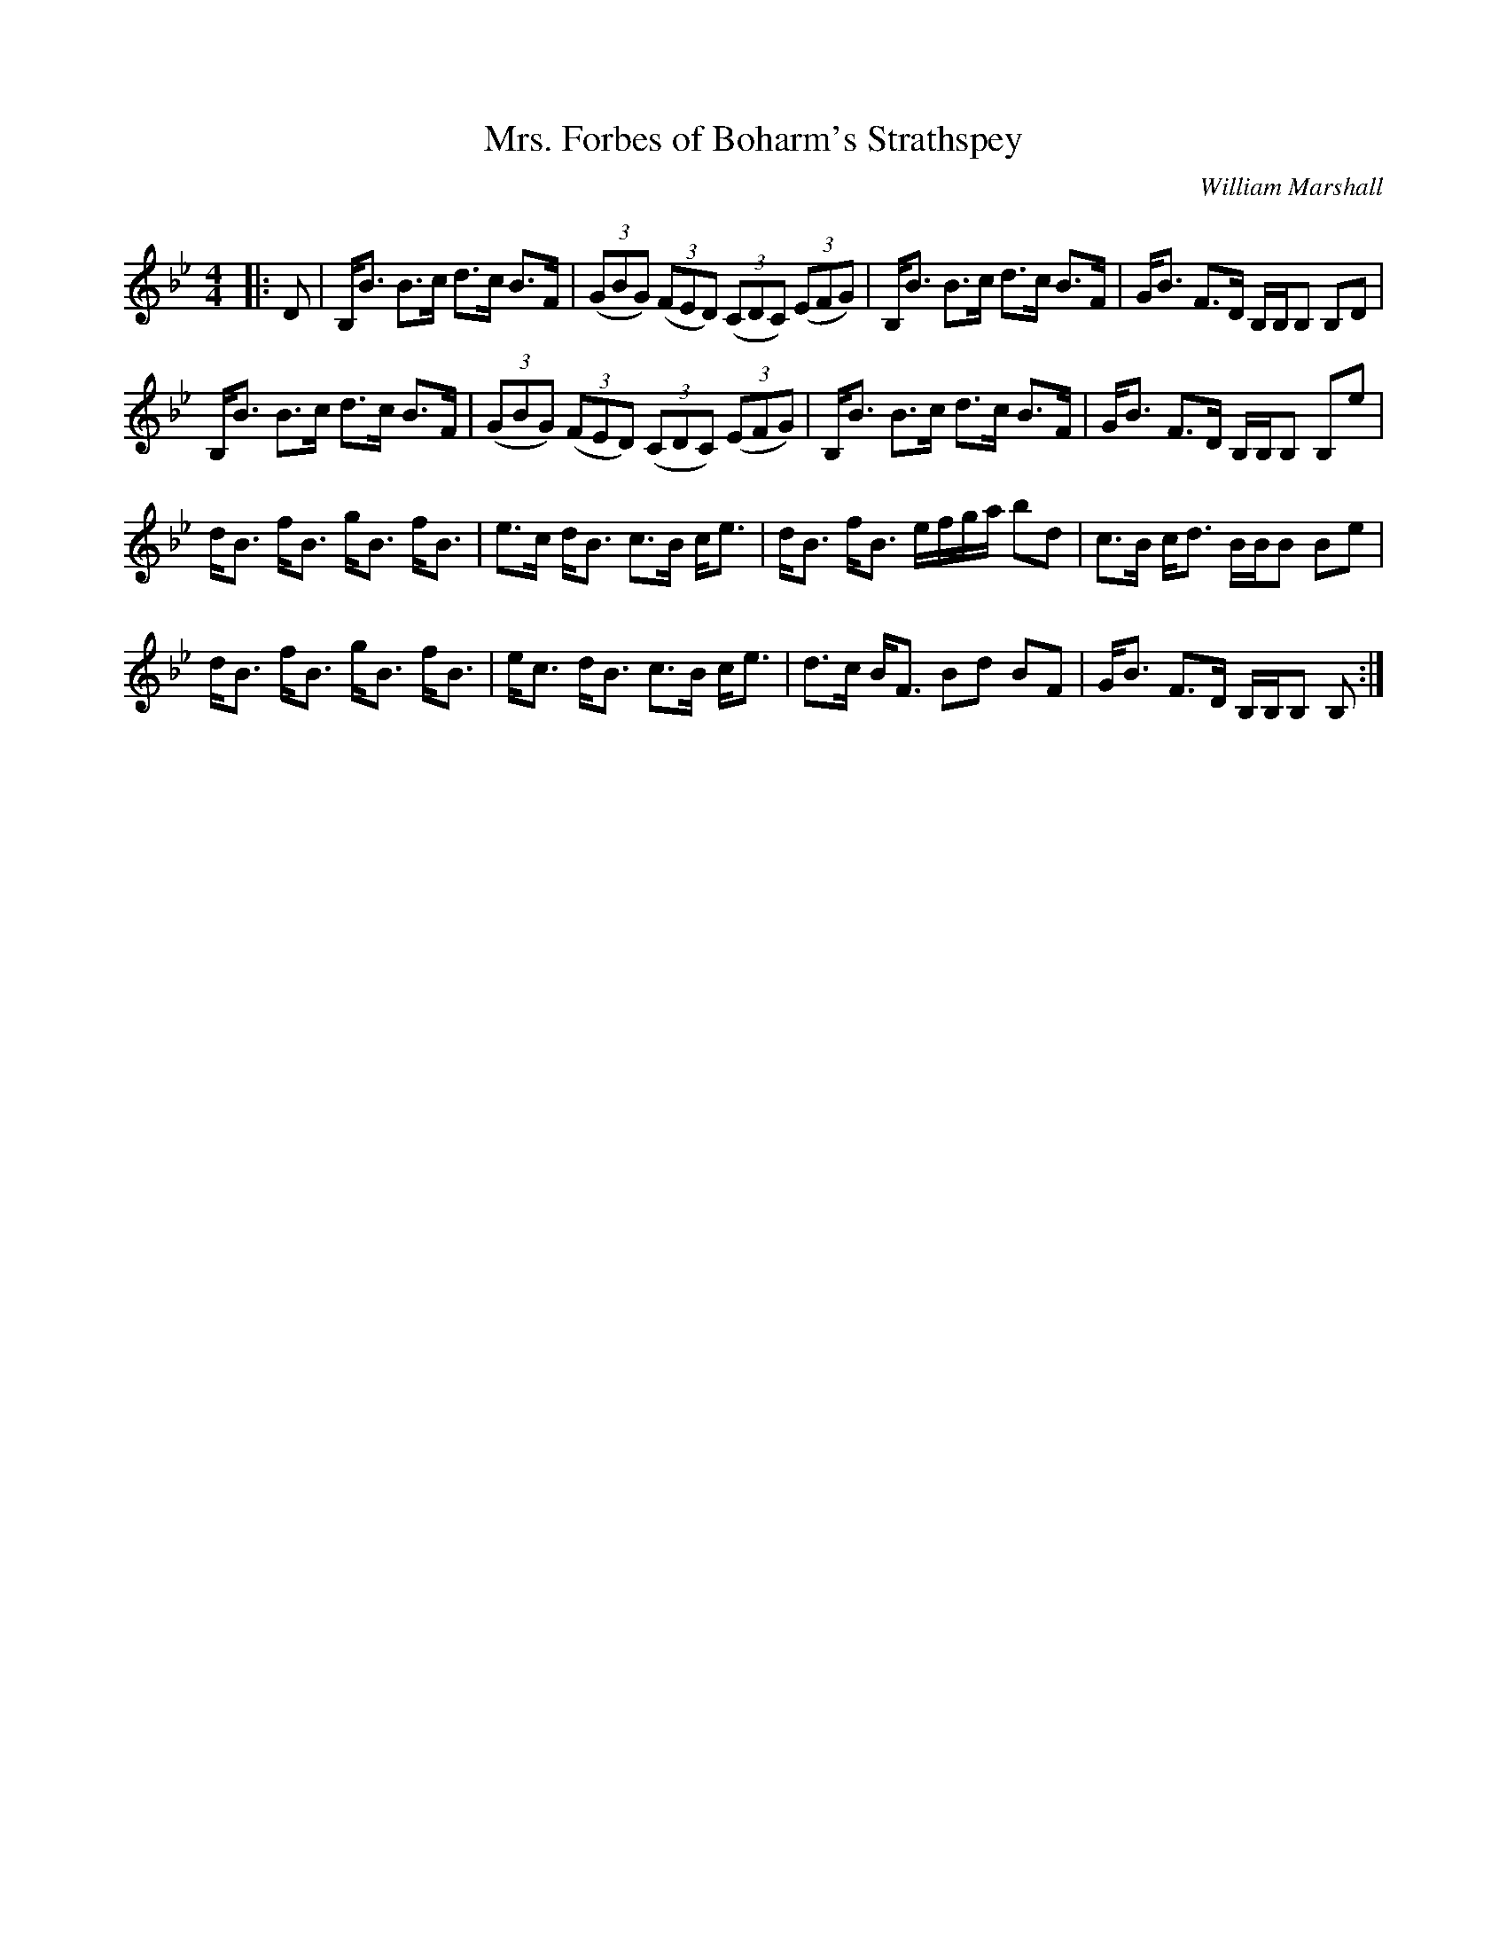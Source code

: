 X:1
T: Mrs. Forbes of Boharm's Strathspey
C:William Marshall
R:Strathspey
Q: 128
K:Bb
M:4/4
L:1/16
|:D2|B,B3 B3c d3c B3F|((3G2B2G2) ((3F2E2D2) ((3C2D2C2) ((3E2F2G2) |B,B3 B3c d3c B3F|GB3 F3D B,B,B,2 B,2D2|
B,B3 B3c d3c B3F|((3G2B2G2) ((3F2E2D2) ((3C2D2C2) ((3E2F2G2) |B,B3 B3c d3c B3F|GB3 F3D B,B,B,2 B,2e2|
dB3 fB3 gB3 fB3|e3c dB3 c3B ce3|dB3 fB3 efga b2d2|c3B cd3 BBB2 B2e2|
dB3 fB3 gB3 fB3|ec3 dB3 c3B ce3|d3c BF3 B2d2 B2F2|GB3 F3D B,B,B,2 B,2:|
